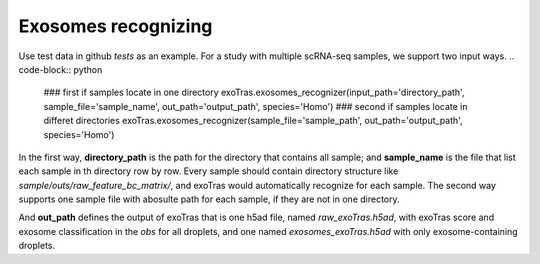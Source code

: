 Exosomes recognizing
-------------

Use test data in github `tests` as an example.
For a study with multiple scRNA-seq samples, we support two input ways.
.. code-block:: python
    ### first    if samples locate in one directory
    exoTras.exosomes_recognizer(input_path='directory_path', sample_file='sample_name', out_path='output_path', species='Homo')
    ### second   if samples locate in differet directories
    exoTras.exosomes_recognizer(sample_file='sample_path', out_path='output_path', species='Homo')

In the first way, **directory_path** is the path for the directory that contains all sample; and **sample_name** is the file that list each sample in th directory row by row. Every sample should contain directory structure like *sample/outs/raw_feature_bc_matrix/*, and exoTras would automatically recognize for each sample. The second way supports one sample file with abosulte path for each sample, if they are not in one directory.

And **out_path** defines the output of exoTras that is one h5ad file, named *raw_exoTras.h5ad*, with exoTras score and exosome classification in the *obs* for all droplets, and one named *exosomes_exoTras.h5ad* with only exosome-containing droplets.